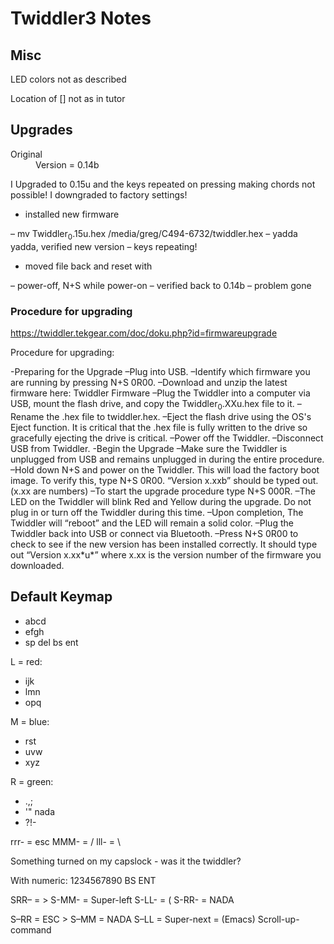 * Twiddler3 Notes

** Misc

LED colors not as described

Location of [] not as in tutor


** Upgrades

- Original :: Version = 0.14b

I Upgraded to 0.15u and the keys repeated on pressing making
chords not possible!  I downgraded to factory settings!

- installed new firmware
-- mv Twiddler_0.15u.hex /media/greg/C494-6732/twiddler.hex
-- yadda yadda, verified new version
-- keys repeating!
- moved file back and reset with
-- power-off, N+S while power-on
-- verified back to 0.14b
-- problem gone

*** Procedure for upgrading

https://twiddler.tekgear.com/doc/doku.php?id=firmwareupgrade

Procedure for upgrading:

-Preparing for the Upgrade
--Plug into USB.
--Identify which firmware you are running by pressing N+S 0R00.
--Download and unzip the latest firmware here: Twiddler Firmware
--Plug the Twiddler into a computer via USB, mount the flash drive, and copy the Twiddler_0.XXu.hex file to it.
--Rename the .hex file to twiddler.hex.
--Eject the flash drive using the OS's Eject function. It is critical that the .hex file is fully written to the drive so gracefully ejecting the drive is critical.
--Power off the Twiddler.
--Disconnect USB from Twiddler.
-Begin the Upgrade
--Make sure the Twiddler is unplugged from USB and remains unplugged in during the entire procedure.
--Hold down N+S and power on the Twiddler. This will load the factory boot image. To verify this, type N+S 0R00. “Version x.xxb” should be typed out. (x.xx are numbers)
--To start the upgrade procedure type N+S 000R.
--The LED on the Twiddler will blink Red and Yellow during the upgrade. Do not plug in or turn off the Twiddler during this time.
--Upon completion, The Twiddler will “reboot” and the LED will remain a solid color.
--Plug the Twiddler back into USB or connect via Bluetooth.
--Press N+S 0R00 to check to see if the new version has been installed correctly. It should type out “Version x.xx*u*” where x.xx is the version number of the firmware you downloaded.

** Default Keymap

- abcd
- efgh
- sp del bs ent

L = red:
- ijk
- lmn
- opq

M = blue:
- rst
- uvw
- xyz

R = green:
- .,;
- '" nada
- ?!-

rrr- = esc
MMM- = /
lll- = \

Something turned on my capslock - was it the twiddler?

With numeric:
1234567890 BS ENT

SRR-- = >
S-MM- = Super-left
S-LL- = (
S-RR- = NADA

S--RR = ESC >
S--MM = NADA
S--LL = Super-next = (Emacs) Scroll-up-command

